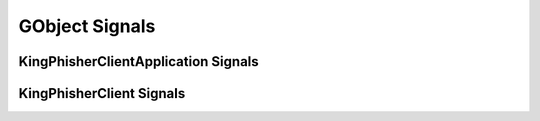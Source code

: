 GObject Signals
===============

.. _gobject-signals-application-label:

KingPhisherClientApplication Signals
------------------------------------

.. py:function:: campaign-set(campaign_id)

   This signal is emitted when the user sets the current campaign. Subscribers
   to this signal can use it to update and refresh information for the current
   campaign.

   :object: :py:class:`~king_phisher.client.application.KingPhisherClientApplication`
   :param str campaign_id: The ID of the new campaign.

.. py:function:: server-connected()

   This signal is emitted with the client has connected to the King Phisher
   Server. The default handler sets the initial campaign optionally prompting
   the user to select one if one has not already been selected.

   :object: :py:class:`~king_phisher.client.application.KingPhisherClientApplication`


.. _gobject-signals-window-label:

KingPhisherClient Signals
-------------------------

.. py:function:: exit()

   This signal is emitted when the client is exiting. Subscribers can use it as
   a chance to clean up and save any remaining data. It is emitted before the
   client is disconnected from the server. At this point the exit operation can
   not be cancelled.

   :object: :py:class:`~king_phisher.client.client.KingPhisherClient`

.. py:function:: exit-confirm()

   This signal is emitted when the client has requested that the application
   exit. Subscribers to this signal can use it as a chance to display a warning
   dialog and cancel the operation.

   :object: :py:class:`~king_phisher.client.client.KingPhisherClient`
